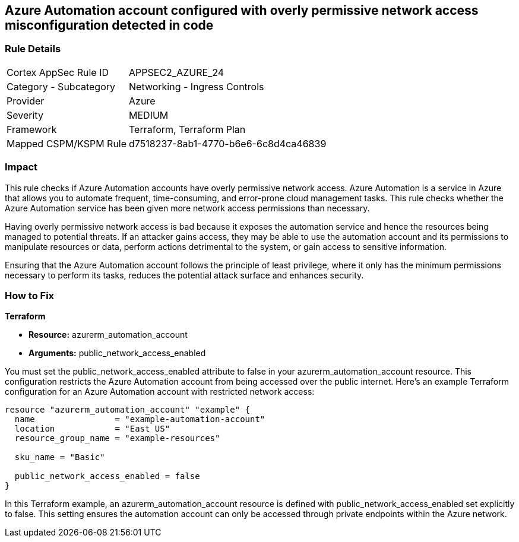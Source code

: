 == Azure Automation account configured with overly permissive network access misconfiguration detected in code

=== Rule Details

[cols="1,2"]
|===
|Cortex AppSec Rule ID |APPSEC2_AZURE_24
|Category - Subcategory |Networking - Ingress Controls
|Provider |Azure
|Severity |MEDIUM
|Framework |Terraform, Terraform Plan
|Mapped CSPM/KSPM Rule |d7518237-8ab1-4770-b6e6-6c8d4ca46839
|===


=== Impact
This rule checks if Azure Automation accounts have overly permissive network access. Azure Automation is a service in Azure that allows you to automate frequent, time-consuming, and error-prone cloud management tasks. This rule checks whether the Azure Automation service has been given more network access permissions than necessary.

Having overly permissive network access is bad because it exposes the automation service and hence the resources being managed to potential threats. If an attacker gains access, they may be able to use the automation account and its permissions to manipulate resources or data, perform actions detrimental to the system, or gain access to sensitive information. 

Ensuring that the Azure Automation account follows the principle of least privilege, where it only has the minimum permissions necessary to perform its tasks, reduces the potential attack surface and enhances security.

=== How to Fix

*Terraform*

* *Resource:* azurerm_automation_account
* *Arguments:* public_network_access_enabled

You must set the public_network_access_enabled attribute to false in your azurerm_automation_account resource. This configuration restricts the Azure Automation account from being accessed over the public internet. Here's an example Terraform configuration for an Azure Automation account with restricted network access:

[source, go]
----
resource "azurerm_automation_account" "example" {
  name                = "example-automation-account"
  location            = "East US"
  resource_group_name = "example-resources"

  sku_name = "Basic"

  public_network_access_enabled = false
}

----

In this Terraform example, an azurerm_automation_account resource is defined with public_network_access_enabled set explicitly to false. This setting ensures the automation account can only be accessed through private endpoints within the Azure network.

